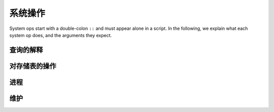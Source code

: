 ==============
系统操作
==============

.. module:: SysOp
    :noindex:

System ops start with a double-colon ``::`` and must appear alone in a script. 
In the following, we explain what each system op does, and the arguments they expect.

--------------
查询的解释
--------------

.. function:: ::explain { <QUERY> }

    A single query is enclosed in curly braces. Query options are allowed but ignored.
    The query is not executed, but its query plan is returned instead.
    Currently, there is no specification for the return format,
    but if you are familiar with the semi-naïve evaluation of stratified Datalog programs
    subject to magic-set rewrites, you can decipher the result.

----------------------------------
对存储表的操作
----------------------------------

.. function:: ::relations

    List all stored relations in the database

.. function:: ::columns <REL_NAME>

    List all columns for the stored relation ``<REL_NAME>``.

.. function:: ::remove <REL_NAME> (, <REL_NAME>)*

    Remove stored relations. Several can be specified, joined by commas.

.. function:: ::rename <OLD_NAME> -> <NEW_NAME> (, <OLD_NAME> -> <NEW_NAME>)*

    Rename stored relation ``<OLD_NAME>`` into ``<NEW_NAME>``. Several may be specified, joined by commas.

.. function:: ::show_triggers <REL_NAME>

    Display triggers associated with the stored relation ``<REL_NAME>``.

.. function:: ::set_triggers <REL_NAME> ...

    Set triggers for the stored relation ``<REL_NAME>``. This is explained in more detail in the transaction chapter.

.. function:: ::access_level <ACCESS_LEVEL> <REL_NAME> (, <REL_NAME>)*

    Sets the access level of ``<REL_NAME>`` to the given level. The levels are:

    * ``normal`` allows everything,
    * ``protected`` disallows ``::remove`` and ``:replace``,
    * ``read_only`` additionally disallows any mutations and setting triggers,
    * ``hidden`` additionally disallows any data access (metadata access via ``::relations``, etc., are still allowed).

    The access level functionality is to protect data from mistakes of the programmer,
    not from attacks by malicious parties.

------------------------------------
进程
------------------------------------

.. function:: ::running

    Display running queries and their IDs.

.. function:: ::kill <ID>

    Kill a running query specified by ``<ID>``. The ID may be obtained by ``::running``.

------------------------------------
维护
------------------------------------

.. function:: ::compact

    Instructs Cozo to run a compaction job.
    Compaction makes the database smaller on disk and faster for read queries.